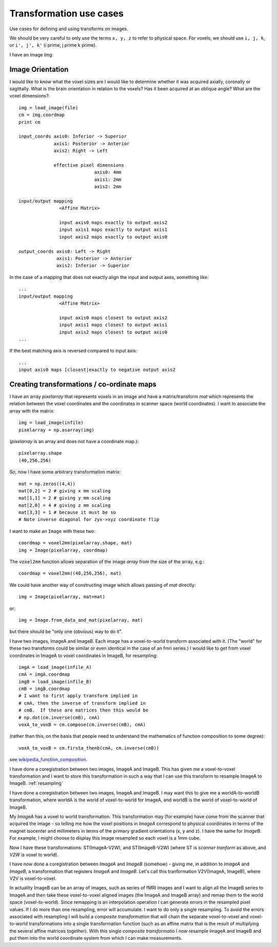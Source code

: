 .. _transformations:

==========================
 Transformation use cases
==========================

Use cases for defining and using transforms on images.

We should be very careful to only use the terms ``x, y, z`` to refer to
physical space.  For voxels, we should use ``i, j, k``, or ``i', j', k'`` (i
prime, j prime k prime).


I have an image *Img*.  

Image Orientation
-----------------

I would like to know what the voxel sizes are
I would like to determine whether it was acquired axially,
coronally or sagittally.  What is the brain orientation in relation to
the voxels?  Has it been acquired at an oblique angle?  What are the
voxel dimensions?::

  img = load_image(file)
  cm = img.coordmap
  print cm
  
  input_coords axis0: Inferior -> Superior
	       axis1: Posterior -> Anterior
	       axis2: Right -> Left
 	       
	       effective pixel dimensions
			      axis0: 4mm
			      axis1: 2mm
			      axis2: 2mm

  input/output mapping
		 <Affine Matrix>

		 input axis0 maps exactly to output axis2
		 input axis1 maps exactly to output axis1
		 input axis2 maps exactly to output axis0

  output_coords axis0: Left -> Right
		axis1: Posterior -> Anterior
		axis2: Inferior -> Superior


In the case of a mapping that does not exactly align the input and
output axes, something like::

  ...
  input/output mapping
		 <Affine Matrix>

		 input axis0 maps closest to output axis2
		 input axis1 maps closest to output axis1
		 input axis2 maps closest to output axis0
  ...


If the best matching axis is reversed compared to input axis::

  ...
  input axis0 maps [closest|exactly to negative output axis2 


Creating transformations / co-ordinate maps
-------------------------------------------

I have an array *pixelarray* that represents voxels in an image and have a
matrix/transform *mat* which represents the relation between the voxel
coordinates and the coordinates in scanner space (world coordinates).
I want to associate the array with the matrix::

  img = load_image(infile)
  pixelarray = np.asarray(img)

(*pixelarray* is an array and does not have a coordinate map.)::

  pixelarray.shape
  (40,256,256)

So, now I have some arbitrary transformation matrix::

  mat = np.zeros((4,4))
  mat[0,2] = 2 # giving x mm scaling
  mat[1,1] = 2 # giving y mm scaling
  mat[2,0] = 4 # giving z mm scaling
  mat[3,3] = 1 # because it must be so
  # Note inverse diagonal for zyx->xyz coordinate flip
  
I want to make an ``Image`` with these two::

  coordmap = voxel2mm(pixelarray.shape, mat)
  img = Image(pixelarray, coordmap)

The ``voxel2mm`` function allows separation of the image *array* from
the size of the array, e.g.::

  coordmap = voxel2mm((40,256,256), mat)

We could have another way of constructing image which allows passing
of *mat* directly::

  img = Image(pixelarray, mat=mat)  

or::

  img = Image.from_data_and_mat(pixelarray, mat)

but there should be "only one (obvious) way to do it".

I have two images, ImageA and ImageB.  Each image has a voxel-to-world
transform associated with it.  (The "world" for these two transforms
could be similar or even identical in the case of an fmri series.)  I
would like to get from voxel coordinates in ImageA to voxel
coordinates in ImageB, for resampling::

  imgA = load_image(infile_A)
  cmA = imgA.coordmap
  imgB = load_image(infile_B)
  cmB = imgB.coordmap
  # I want to first apply transform implied in 
  # cmA, then the inverse of transform implied in 
  # cmB.  If these are matrices then this would be
  # np.dot(cm.inverse(cmB), cmA)
  voxA_to_voxB = cm.compose(cm.inverse(cmB), cmA)

(rather than this, on the basis that people need to understand the
mathematics of function composition to some degree)::

  voxA_to_voxB = cm.firsta_thenb(cmA, cm.inverse(cmB))

see wikipedia_function_composition_.

.. _wikipedia_function_composition: http://en.wikipedia.org/wiki/Function_composition

I have done a coregistration between two images, ImageA and ImageB.
This has given me a voxel-to-voxel transformation and I want to store
this transformation in such a way that I can use this transform to
resample ImageA to ImageB.  :ref:`resampling`

I have done a coregistration between two images, ImageA and ImageB. I
may want this to give me a worldA-to-worldB transformation, where
worldA is the world of voxel-to-world for ImageA, and worldB is the
world of voxel-to-world of ImageB.  

My *ImageA* has a voxel to world transformation.  This transformation
may (for example) have come from the scanner that acquired the image -
so telling me how the voxel positions in *ImageA* correspond to
physical coordinates in terms of the magnet isocenter and millimeters
in terms of the primary gradient orientations (x, y and z). I have the
same for *ImageB*.  For example, I might choose to display this image
resampled so each voxel is a 1mm cube.

Now I have these transformations:  ST(ImageA-V2W), and
ST(ImageB-V2W) (where ST is *scanner tranform* as above, and *V2W* is
voxel to world).

I have now done a coregistration between *ImageA* and *ImageB*
(somehow) - giving me, in addition to *ImageA* and *ImageB*, a
transformation that registers *ImageA* and *ImageB*. Let's call this
tranformation V2V(ImageA, ImageB), where V2V is voxel-to-voxel.

In actuality ImageB can be an array of images, such as series of fMRI
images and I want to align all the ImageB series to ImageA and then
take these voxel-to-voxel aligned images (the ImageA and ImageB array)
and remap them to the world space (voxel-to-world). Since remapping is
an interpolation operation I can generate errors in the resampled
pixel values. If I do more than one resampling, error will
accumulate. I want to do only a single resampling. To avoid the errors
associated with resampling I will build a *composite transformation*
that will chain the separate voxel-to-voxel and voxel-to-world
transformations into a single transformation function (such as an
affine matrix that is the result of multiplying the several affine
matrices together). With this single *composite transformatio* I now
resample ImageA and ImageB and put them into the world coordinate
system from which I can make measurements.

